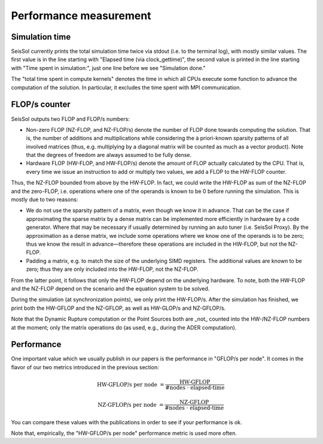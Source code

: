 ..
  SPDX-FileCopyrightText: 2018 SeisSol Group

  SPDX-License-Identifier: BSD-3-Clause
  SPDX-LicenseComments: Full text under /LICENSE and /LICENSES/

  SPDX-FileContributor: Author lists in /AUTHORS and /CITATION.cff

Performance measurement
=======================

Simulation time
---------------

SeisSol currently prints the total simulation time twice via stdout (i.e. to the terminal log), with mostly similar values.
The first value is in the line starting with "Elapsed time (via clock_gettime)",
the second value is printed in the line starting with "Time spent in simulation:", just one line before we see "Simulation done."

The "total time spent in compute kernels" denotes the time in which all CPUs execute some function to advance the computation of the solution.
In particular, it excludes the time spent with MPI communication.

FLOP/s counter
--------------

SeisSol outputs two FLOP and FLOP/s numbers:

* Non-zero FLOP (NZ-FLOP, and NZ-FLOP/s) denote the number of FLOP done towards computing the solution. That is, the number of additions and multiplications while considering the à priori-known sparsity patterns of all involved matrices (thus, e.g. multiplying by a diagonal matrix will be counted as much as a vector product). Note that the degrees of freedom are always assumed to be fully dense.
* Hardware FLOP (HW-FLOP, and HW-FLOP/s) denote the amount of FLOP actually calculated by the CPU. That is, every time we issue an instruction to add or multiply two values, we add a FLOP to the HW-FLOP counter.

Thus, the NZ-FLOP bounded from above by the HW-FLOP. In fact, we could write the HW-FLOP as sum of the NZ-FLOP and the zero-FLOP, i.e. operations where one of the operands is known to be 0 before running the simulation.
This is mostly due to two reasons:

* We do not use the sparsity pattern of a matrix, even though we know it in advance. That can be the case if approximating the sparse matrix by a dense matrix can be implemented more efficiently in hardware by a code generator. Where that may be necessary if usually determined by running an auto tuner (i.e. SeisSol Proxy). By the approximation as a dense matrix, we include some operations where we know one of the operands is to be zero; thus we know the result in advance—therefore these operations are included in the HW-FLOP, but not the NZ-FLOP.
* Padding a matrix, e.g. to match the size of the underlying SIMD registers. The additional values are known to be zero; thus they are only included into the HW-FLOP, not the NZ-FLOP.

From the latter point, it follows that only the HW-FLOP depend on the underlying hardware. To note, both the HW-FLOP and the NZ-FLOP depend on the scenario and the equation system to be solved.

During the simulation (at synchronization points), we only print the HW-FLOP/s. After the simulation has finished, we print both the HW-GFLOP and the NZ-GFLOP, as well as
HW-GLOP/s and NZ-GFLOP/s.

Note that the Dynamic Rupture computation or the Point Sources both are _not_ counted into the HW-/NZ-FLOP numbers at the moment; only the matrix operations do (as used, e.g., during the ADER computation).

Performance
-----------

One important value which we usually publish in our papers is the
performance in "GFLOP/s per node". It comes in the flavor of our two metrics introduced in the previous section:

.. math::

    \text{HW-GFLOP/s per node }= \frac{\text{HW-GFLOP}}{\text{#nodes } \cdot \text{ elapsed-time}}

.. math::

    \text{NZ-GFLOP/s per node }= \frac{\text{NZ-GFLOP}}{\text{#nodes } \cdot \text{ elapsed-time}}

You can compare these values with the publications in order to see if your performance is ok.

Note that, empirically, the "HW-GFLOP/s per node" performance metric is used more often.
